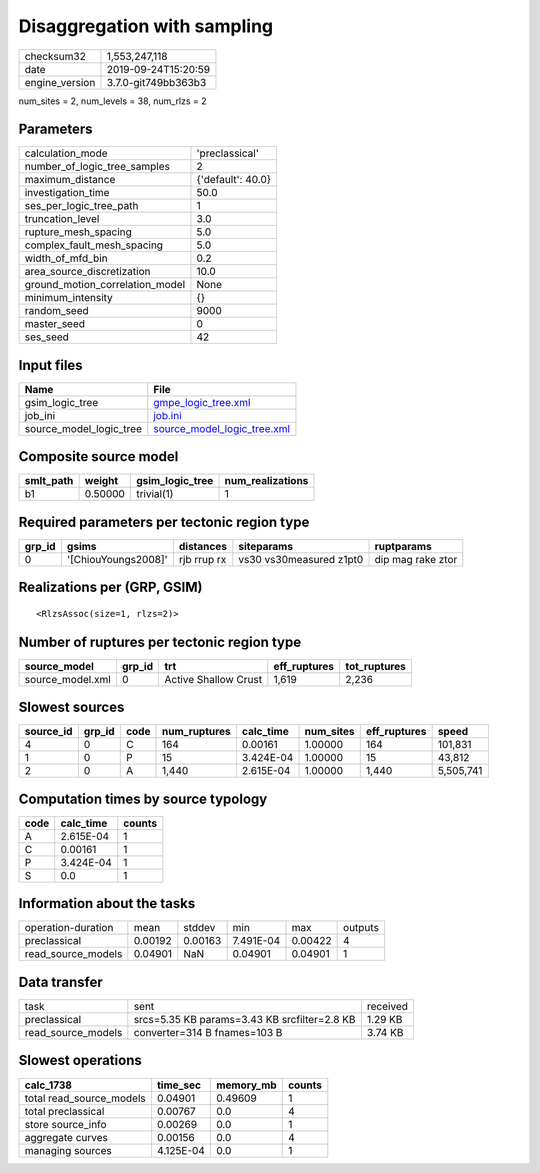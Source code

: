 Disaggregation with sampling
============================

============== ===================
checksum32     1,553,247,118      
date           2019-09-24T15:20:59
engine_version 3.7.0-git749bb363b3
============== ===================

num_sites = 2, num_levels = 38, num_rlzs = 2

Parameters
----------
=============================== =================
calculation_mode                'preclassical'   
number_of_logic_tree_samples    2                
maximum_distance                {'default': 40.0}
investigation_time              50.0             
ses_per_logic_tree_path         1                
truncation_level                3.0              
rupture_mesh_spacing            5.0              
complex_fault_mesh_spacing      5.0              
width_of_mfd_bin                0.2              
area_source_discretization      10.0             
ground_motion_correlation_model None             
minimum_intensity               {}               
random_seed                     9000             
master_seed                     0                
ses_seed                        42               
=============================== =================

Input files
-----------
======================= ============================================================
Name                    File                                                        
======================= ============================================================
gsim_logic_tree         `gmpe_logic_tree.xml <gmpe_logic_tree.xml>`_                
job_ini                 `job.ini <job.ini>`_                                        
source_model_logic_tree `source_model_logic_tree.xml <source_model_logic_tree.xml>`_
======================= ============================================================

Composite source model
----------------------
========= ======= =============== ================
smlt_path weight  gsim_logic_tree num_realizations
========= ======= =============== ================
b1        0.50000 trivial(1)      1               
========= ======= =============== ================

Required parameters per tectonic region type
--------------------------------------------
====== =================== =========== ======================= =================
grp_id gsims               distances   siteparams              ruptparams       
====== =================== =========== ======================= =================
0      '[ChiouYoungs2008]' rjb rrup rx vs30 vs30measured z1pt0 dip mag rake ztor
====== =================== =========== ======================= =================

Realizations per (GRP, GSIM)
----------------------------

::

  <RlzsAssoc(size=1, rlzs=2)>

Number of ruptures per tectonic region type
-------------------------------------------
================ ====== ==================== ============ ============
source_model     grp_id trt                  eff_ruptures tot_ruptures
================ ====== ==================== ============ ============
source_model.xml 0      Active Shallow Crust 1,619        2,236       
================ ====== ==================== ============ ============

Slowest sources
---------------
========= ====== ==== ============ ========= ========= ============ =========
source_id grp_id code num_ruptures calc_time num_sites eff_ruptures speed    
========= ====== ==== ============ ========= ========= ============ =========
4         0      C    164          0.00161   1.00000   164          101,831  
1         0      P    15           3.424E-04 1.00000   15           43,812   
2         0      A    1,440        2.615E-04 1.00000   1,440        5,505,741
========= ====== ==== ============ ========= ========= ============ =========

Computation times by source typology
------------------------------------
==== ========= ======
code calc_time counts
==== ========= ======
A    2.615E-04 1     
C    0.00161   1     
P    3.424E-04 1     
S    0.0       1     
==== ========= ======

Information about the tasks
---------------------------
================== ======= ======= ========= ======= =======
operation-duration mean    stddev  min       max     outputs
preclassical       0.00192 0.00163 7.491E-04 0.00422 4      
read_source_models 0.04901 NaN     0.04901   0.04901 1      
================== ======= ======= ========= ======= =======

Data transfer
-------------
================== ============================================ ========
task               sent                                         received
preclassical       srcs=5.35 KB params=3.43 KB srcfilter=2.8 KB 1.29 KB 
read_source_models converter=314 B fnames=103 B                 3.74 KB 
================== ============================================ ========

Slowest operations
------------------
======================== ========= ========= ======
calc_1738                time_sec  memory_mb counts
======================== ========= ========= ======
total read_source_models 0.04901   0.49609   1     
total preclassical       0.00767   0.0       4     
store source_info        0.00269   0.0       1     
aggregate curves         0.00156   0.0       4     
managing sources         4.125E-04 0.0       1     
======================== ========= ========= ======